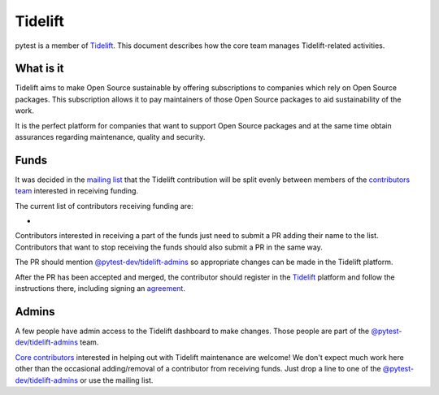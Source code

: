 ========
Tidelift
========

pytest is a member of `Tidelift`_. This document describes how the core team manages
Tidelift-related activities.

What is it
==========

Tidelift aims to make Open Source sustainable by offering subscriptions to companies which rely
on Open Source packages. This subscription allows it to pay maintainers of those Open Source
packages to aid sustainability of the work.

It is the perfect platform for companies that want to support Open Source packages and at the same
time obtain assurances regarding maintenance, quality and security.

Funds
=====

It was decided in the `mailing list`_ that the Tidelift contribution will be split evenly between
members of the `contributors team`_ interested in receiving funding.

The current list of contributors receiving funding are:

*

Contributors interested in receiving a part of the funds just need to submit a PR adding their
name to the list. Contributors that want to stop receiving the funds should also submit a PR
in the same way.

The PR should mention `@pytest-dev/tidelift-admins`_ so appropriate changes
can be made in the Tidelift platform.

After the PR has been accepted and merged, the contributor should register in the `Tidelift`_
platform and follow the instructions there, including signing an `agreement`_.

Admins
======

A few people have admin access to the Tidelift dashboard to make changes. Those people
are part of the `@pytest-dev/tidelift-admins`_ team.

`Core contributors`_ interested in helping out with Tidelift maintenance are welcome! We don't
expect much work here other than the occasional adding/removal of a contributor from receiving
funds. Just drop a line to one of the `@pytest-dev/tidelift-admins`_ or use the mailing list.


.. _`Tidelift`: https://tidelift.com
.. _`mailing list`: https://mail.python.org/pipermail/pytest-dev/2019-May/004716.html
.. _`contributors team`: https://github.com/orgs/pytest-dev/teams/contributors
.. _`core contributors`: https://github.com/orgs/pytest-dev/teams/core/members
.. _`@pytest-dev/tidelift-admins`: https://github.com/orgs/pytest-dev/teams/tidelift-admins/members
.. _`agreement`: https://tidelift.com/docs/lifting/agreement

.. _`@nicoddemus`: https://github.com/nicoddemus
